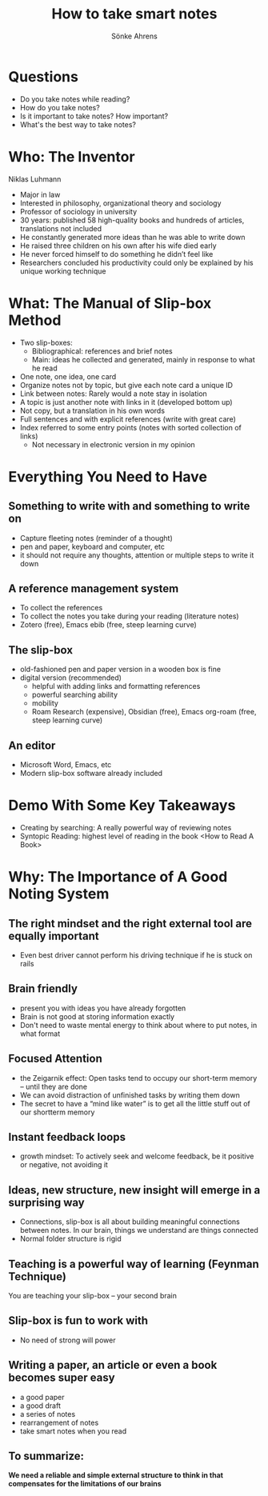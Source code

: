#+REVEAL_MULTIPLEX_ID: ca34b7cf247718be
#+REVEAL_MULTIPLEX_SECRET: 16452837730484377321
#+REVEAL_MULTIPLEX_URL:  https://reveal-multiplex.glitch.me
# #+REVEAL_MULTIPLEX_SOCKETIO_URL: http://localhost:1948/socket.io/socket.io.js
#+REVEAL_PLUGINS: (multiplex)

#+OPTIONS: timestamp:nil toc:1 num:t

#+TITLE: How to take smart notes
#+AUTHOR: Sönke Ahrens

* Questions
- Do you take notes while reading?
- How do you take notes?
- Is it important to take notes? How important?
- What's the best way to take notes?

* Who: The Inventor
Niklas Luhmann
#+REVEAL_HTML: <div style="font-size: 70%;">
#+ATTR_REVEAL: :frag (appear)
- Major in law
- Interested in philosophy, organizational theory and sociology
- Professor of sociology in university
- 30 years: published 58 high-quality books and hundreds of articles, translations not included
- He constantly generated more ideas than he was able to write down
- He raised three children on his own after his wife died early
- He never forced himself to do something he didn’t feel like
- Researchers concluded his productivity could only be explained by his unique working technique

* What: The Manual of Slip-box Method
#+REVEAL_HTML: <div style="font-size: 70%;">
#+ATTR_REVEAL: :frag (appear)
- Two slip-boxes:
  - Bibliographical: references and brief notes
  - Main: ideas he collected and generated, mainly in response to what he read
- One note, one idea, one card
- Organize notes not by topic, but give each note card a unique ID
- Link between notes: Rarely would a note stay in isolation
- A topic is just another note with links in it (developed bottom up)
- Not copy, but a translation in his own words
- Full sentences and with explicit references (write with great care)
- Index referred to some entry points (notes with sorted collection of links)
  - Not necessary in electronic version in my opinion

* Everything You Need to Have
** Something to write with and something to write on
 - Capture fleeting notes (reminder of a thought)
 - pen and paper, keyboard and computer, etc
 - it should not require any thoughts, attention or multiple steps to write it down
** A reference management system
 - To collect the references
 - To collect the notes you take during your reading (literature notes)
 - Zotero (free), Emacs ebib (free, steep learning curve)
** The slip-box
 - old-fashioned pen and paper version in a wooden box is fine
 - digital version (recommended)
   - helpful with adding links and formatting references
   - powerful searching ability
   - mobility
   - Roam Research (expensive), Obsidian (free), Emacs org-roam (free, steep learning curve)
** An editor
- Microsoft Word, Emacs, etc
- Modern slip-box software already included

* Demo With Some Key Takeaways
#+ATTR_REVEAL: :frag (appear)
- Creating by searching: A really powerful way of reviewing notes
- Syntopic Reading: highest level of reading in the book <How to Read A Book>

* Why: The Importance of A Good Noting System
** The right mindset and the right external tool are equally important
- Even best driver cannot perform his driving technique if he is stuck on rails
** Brain friendly
- present you with ideas you have already forgotten
- Brain is not good at storing information exactly
- Don't need to waste mental energy to think about where to put notes, in what format
** Focused Attention
- the Zeigarnik effect: Open tasks tend to occupy our short-term memory – until they are done
- We can avoid distraction of unfinished tasks by writing them down
- The secret to have a “mind like water” is to get all the little stuff out of our shortterm memory
** Instant feedback loops
- growth mindset: To actively seek and welcome feedback, be it positive or negative, not avoiding it
** Ideas, new structure, new insight will emerge in a surprising way
- Connections, slip-box is all about building meaningful connections between notes. In our brain, things we understand are things connected
- Normal folder structure is rigid
** Teaching is a powerful way of learning (Feynman Technique)
You are teaching your slip-box -- your second brain
** Slip-box is fun to work with
- No need of strong will power
** Writing a paper, an article or even a book becomes super easy
- a good paper
- a good draft
- a series of notes
- rearrangement of notes
- take smart notes when you read
** To summarize:
*We need a reliable and simple external structure to think in that compensates for the limitations of our brains*
